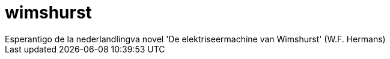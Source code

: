 # wimshurst
Esperantigo de la nederlandlingva novel 'De elektriseermachine van Wimshurst' (W.F. Hermans)
